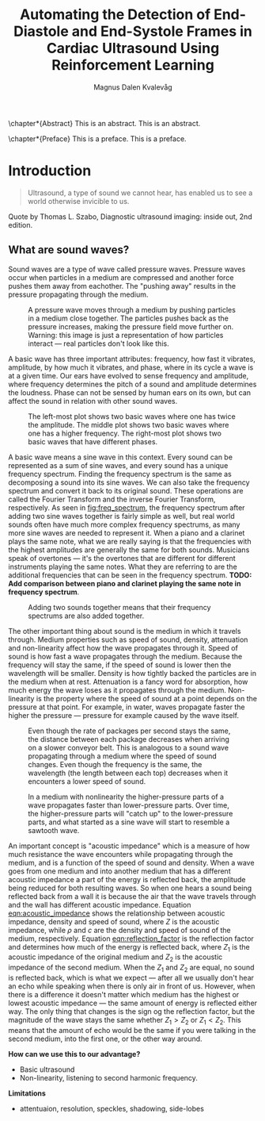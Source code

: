 #+OPTIONS: toc:nil
#+OPTIONS: title:nil
#+OPTIONS: org-latex-subtitle-separate:nil

#+LATEX_CLASS: ifimaster
#+LATEX_CLASS_OPTIONS: [UKenglish]
#+LATEX_HEADER: \usepackage[utf8]{inputenc}
#+LATEX_HEADER: \usepackage[T1]{fontenc, url}
#+LATEX_HEADER: \urlstyle{sf}
#+LATEX_HEADER: \usepackage{babel,textcomp,csquotes,duomasterforside,varioref, graphicx}
#+LATEX_HEADER: \usepackage[backend=biber,style=numeric-comp]{biblatex}
#+LATEX_HEADER: \usepackage{hyperref}

#+BIBLIOGRAPHY: main.bib

#+TITLE: Automating the Detection of End-Diastole and End-Systole Frames in Cardiac Ultrasound Using Reinforcement Learning
#+LATEX_HEADER: \subtitle{Or: How I Learned to Stop Worrying and Love the Bomb}
#+AUTHOR: Magnus Dalen Kvalevåg

\duoforside[dept={Department of Informatics},   
  program={Network and system administration}, 
  short]

\frontmatter{}
\chapter*{Abstract}
This is an abstract. This is an abstract.

\tableofcontents{}

\chapter*{Preface}
This is a preface. This is a preface.

\mainmatter{}

* Introduction
#+BEGIN_QUOTE
Ultrasound, a type of sound we cannot hear, has enabled us to see a world otherwise invicible to us.
#+END_QUOTE
Quote by Thomas L. Szabo, Diagnostic ultrasound imaging: inside out, 2nd edition.

** What are sound waves?
Sound waves are a type of wave called pressure waves. Pressure waves occur when particles in a medium are compressed and another force pushes them away from eachother. The "pushing away" results in the pressure propagating through the medium.

#+NAME: fig:pressure_wave_propagation
#+CAPTION: A pressure wave moves through a medium by pushing particles in a medium close together. The particles pushes back as the pressure increases, making the pressure field move further on. Warning: this image is just a representation of how particles interact — real particles don't look like this.
[[./img/pressure_wave_propagation.png]]

A basic wave has three important attributes: frequency, how fast it vibrates, amplitude, by how much it vibrates, and phase, where in its cycle a wave is at a given time. Our ears have evolved to sense frequency and amplitude, where frequency determines the pitch of a sound and amplitude determines the loudness. Phase can not be sensed by human ears on its own, but can affect the sound in relation with other sound waves.

#+NAME: fig:amp_freq_phase
#+CAPTION: The left-most plot shows two basic waves where one has twice the amplitude. The middle plot shows two basic waves where one has a higher frequency. The right-most plot shows two basic waves that have different phases.
[[./img/amp_freq_phase.png]]

A basic wave means a sine wave in this context. Every sound can be represented as a sum of sine waves, and every sound has a unique frequency spectrum. Finding the frequency spectrum is the same as decomposing a sound into its sine waves. We can also take the frequency spectrum and convert it back to its original sound. These operations are called the Fourier Transform and the inverse Fourier Transform, respectively. As seen in [[fig:freq_spectrum]], the frequency spectrum after adding two sine waves together is fairly simple as well, but real world sounds often have much more complex frequency spectrums, as many more sine waves are needed to represent it. When a piano and a clarinet plays the same note, what we are really saying is that the frequencies with the highest amplitudes are generally the same for both sounds. Musicians speak of overtones — it's the overtones that are different for different instruments playing the same notes. What they are referring to are the additional frequencies that can be seen in the frequency spectrum. *TODO: Add comparison between piano and clarinet playing the same note in frequency spectrum*.

#+NAME: fig:freq_spectrum
#+CAPTION: Adding two sounds together means that their frequency spectrums are also added together.
[[./img/freq_spectrum.png]]

# [[Image of frequency spectrum of piano and clarinet note]]

The other important thing about sound is the medium in which it travels through. Medium properties such as speed of sound, density, attenuation and non-linearity affect how the wave propagates through it. Speed of sound is how fast a wave propagates through the medium. Because the frequency will stay the same, if the speed of sound is lower then the wavelength will be smaller. Density is how tightly backed the particles are in the medium when at rest. Attenuation is a fancy word for absorption, how much energy the wave loses as it propagates through the medium. Non-linearity is the property where the speed of sound at a point depends on the pressure at that point. For example, in water, waves propagate faster the higher the pressure — pressure for example caused by the wave itself.

#+NAME: fig:conveyor_belt_speed_change
#+CAPTION: Even though the rate of packages per second stays the same, the distance between each package decreases when arriving on a slower conveyor belt. This is analogous to a sound wave propagating through a medium where the speed of sound changes. Even though the frequency is the same, the wavelength (the length between each top) decreases when it encounters a lower speed of sound.
[[./img/conveyor_belt_speed_change.png]]


#+NAME: fig:nonlinearity
#+CAPTION: In a medium with nonlinearity the higher-pressure parts of a wave propagates faster than lower-pressure parts. Over time, the higher-pressure parts will "catch up" to the lower-pressure parts, and what started as a sine wave will start to resemble a sawtooth wave.
[[./img/nonlinearity.png]]


An important concept is "acoustic impedance" which is a measure of how much resistance the wave encounters while propagating through the medium, and is a function of the speed of sound and density. When a wave goes from one medium and into another medium that has a different acoustic impedance a part of the energy is reflected back, the amplitude being reduced for both resulting waves. So when one hears a sound being reflected back from a wall it is because the air that the wave travels through and the wall has different acoustic impedance. Equation [[eqn:acoustic_impedance]] shows the relationship between acoustic impedance, density and speed of sound, where $Z$ is the acoustic impedance, while $\rho$ and $c$ are the density and speed of sound of the medium, respectively. Equation [[eqn:reflection_factor]] is the reflection factor and determines how much of the energy is reflected back, where $Z_1$ is the acoustic impedance of the original medium and $Z_2$ is the acoustic impedance of the second medium. When the $Z_1$ and $Z_2$ are equal, no sound is reflected back, which is what we expect — after all we usually don't hear an echo while speaking when there is only air in front of us. However, when there is a difference it doesn't matter which medium has the highest or lowest acoustic impedance — the same amount of energy is reflected either way. The only thing that changes is the sign og the reflection factor, but the magnitude of the wave stays the same whether $Z_1 > Z_2$ or $Z_1 < Z_2$. This means that the amount of echo would be the same if you were talking in the second medium, into the first one, or the other way around.

#+NAME: eqn:acoustic_impedance
\begin{equation}
Z=\rho\times c
\end{equation}

#+NAME: eqn:reflection_factor
\begin{equation}
RF=\frac{Z_2-Z_1}{Z_2+Z_1}
\end{equation}

# [[Image showing that wave is reflected with same amount when going from air to water, or water to air.]]

*How can we use this to our advantage?*
- Basic ultrasound
- Non-linearity, listening to second harmonic frequency.

*Limitations*
- attentuaion, resolution, speckles, shadowing, side-lobes 



\backmatter{}
\printbibliography


